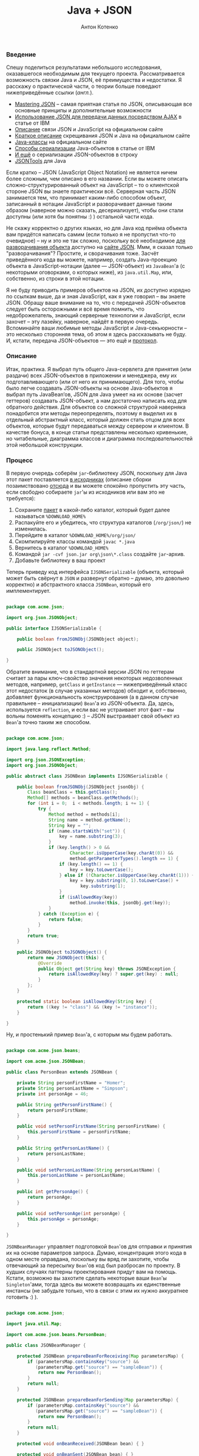 #+title: Java + JSON
#+publishDate: <2008-05-25T00:00>
#+tags: java json javascript
#+hugo_section: blog-ru
#+author: Антон Котенко

*** Введение
:PROPERTIES:
:CUSTOM_ID: введение
:END:
Спешу поделиться результатами небольшого исследования, оказавшегося
необходимым для текущего проекта. Рассматривается возможность связки
Java и JSON, её преимущества и недостатки. Я расскажу о практической
части, о теории больше поведают нижеприведённые ссылки (/англ./).

- [[http://www.hunlock.com/blogs/Mastering_JSON_(_JavaScript_Object_Notation_)][Mastering
  JSON]] -- самая приятная статья по JSON, описывающая все основные
  принципы и дополнительные возможности
- [[http://www.ibm.com/developerworks/xml/library/wa-ajaxintro10/][Использование
  JSON для передачи данных посредством AJAX]] в статье от IBM
- [[http://www.json.org/js.html][Описание]] связи JSON и JavaScript на
  официальном сайте
- [[http://json.org/java/simple.txt][Краткое описание]] скрещивания JSON
  и Java на официальном сайте
- [[http://json.org/java/][Java-классы]] на официальном сайте
- [[http://www.ibm.com/developerworks/library/j-ajax2/][Способы
  сериализации]] Java-объектов в статье от IBM
- [[http://twit88.com/blog/2007/11/20/serialize-java-object-to-json-string/][И
  ещё]] о сериализации JSON-объектов в строку
- [[http://jsontools.berlios.de/][JSONTools]] для Java

Если кратко -- JSON (JavaScript Object Notation) не является ничем более
сложным, чем описано в его названии. Если вы можете описать
сложно-структурированный объект на JavaScript -- то о клиентской стороне
JSON вы знаете практически всё. Серверная часть JSON занимается тем, что
принимает каким-либо способом объект, записанный в нотации JavaScript и
разворачивает данные таким образом (наверное можно сказать,
десериализует), чтобы они стали доступны (или хотя бы понятны :) )
остальной части кода.

Не скажу корректно о других языках, но для Java код приёма объекта вам
придётся написать самим (если только я не пропустил что-то очевидное) --
ну и это не так сложно, поскольку всё необходимое
[[http://json.org/java/][для разворачивания объекта]] доступно на
[[http://json.org/][сайте JSON]]. Ммм, я сказал только "разворачивания"?
Простите, и сворачивания тоже. Засчёт приведённого кода вы можете,
например, создать Java-проекцию объекта в JavaScript-нотации (далее ---
JSON-объект) из =JavaBean='а (с некоторыми оговорками, о которых ниже),
из =java.util.Map=, или, собственно, из строки в этой нотации.

Я не буду приводить примеров объектов на JSON, их доступно изрядно по
ссылкам выше, да и зная JavaScript, как я уже говорил -- вы знаете JSON.
Обращу ваше внимание на то, что с передачей JSON-объектов следует быть
осторожными и всё время помнить, что недоброжелатель, знающий серверные
технологии и JavaScript, если захочет -- эту лазейку, наверное, найдёт в
первую очередь. Вспоминайте ваши любимые методы JavaScript и
Java-секьюрности -- это несколько сторонняя тема, об этом я здесь
рассказывать не буду. И, кстати, передача JSON-объектов --- это ещё и
[[http://json-rpc.org/wd/JSON-RPC-1-1-WD-20060807.html][протокол]].

*** Описание
:PROPERTIES:
:CUSTOM_ID: описание
:END:
Итак, практика. Я выбрал путь общего Java-сервлета для принятия (или
раздачи) всех JSON-объектов в приложении и менеджера, ему их
подготавливающего (или от него их принимающего). Для того, чтобы было
легче создавать JSON-объекты на основе Java-объектов я выбрал путь
JavaBean‘ов, JSON для Java умеет на их основе (засчет геттеров)
создавать JSON-объект, а нам достаточно написать код для обратного
действия. Для объектов со сложной структурой наверняка понадобится эти
методы переопределять, поэтому я выделил их в отдельный абстрактный
класс, который должен стать отцом для всех объектов, которые будут
передаваться между сервером и клиентом. В качестве бонуса, в конце
статьи представлены несколько кривенькие, но читабельные, диаграмма
классов и диаграмма последовательностей этой небольшой конструкции.

*** Процесс
:PROPERTIES:
:CUSTOM_ID: процесс
:END:
В первую очередь соберём =jar=-библиотеку JSON, поскольку для Java этот
пакет поставляется [[http://www.json.org/java/json.zip][в исходниках]]
(описание сборки позаимствовано
[[http://processing.org/discourse/yabb_beta/YaBB.cgi?board=Integrate;action=display;num=1163101573][отсюда]]
и вы можете спокойно пропустить эту часть, если свободно собираете
=jar='ы из исходников или вам это не требуется):

1. Сохраните [[http://www.json.org/java/json.zip][пакет]] в какой-либо
   каталог, который будет далее называться =%DOWNLOAD_HOME%=
2. Распакуйте его и убедитесь, что структура каталогов (=/org/json/=) не
   изменилась.
3. Перейдите в каталог =%DOWNLOAD_HOME%/org/json/=
4. Скомпилируйте классы командой =javac *.java=
5. Вернитесь в каталог =%DOWNLOAD_HOME%=
6. Командой =jar -cvf json.jar org\json\*.class= создайте =jar=-архив.
7. Добавьте библиотеку в ваш проект

Теперь приведу код интерфейса =IJSONSerializable= (объекта, который
может быть свёрнут в =JSON= и развернут обратно -- думаю, это довольно
корректно) и абстрактного класса =JSONBean=, который его имплементирует.

#+begin_src java

package com.acme.json;

import org.json.JSONObject;

public interface IJSONSerializable {

    public boolean fromJSONObj(JSONObject object);

    public JSONObject toJSONObject();

}
#+end_src

Обратите внимание, что в стандартной версии JSON по геттерам считает за
пары ключ-свойство значения некоторых недозволенных методов, например,
=getClass= и =getInstance= --- нижеприведённый класс этот недостаток (в
случае указанных методов) обходит и, собственно, добавляет
функциональность конструирования (а в данном случае правильнее --
инициализации) =Bean='а из JSON-объекта. Да, здесь, иcпользуется
=reflection=, и если вас не устраивает этот факт -- вы вольны поменять
концепцию :) -- JSON выстраивает свой объект из =Bean='а точно таким же
способом.

#+begin_src java

package com.acme.json;

import java.lang.reflect.Method;

import org.json.JSONException;
import org.json.JSONObject;

public abstract class JSONBean implements IJSONSerializable {

    public boolean fromJSONObj(JSONObject jsonObj) {
        Class beanClass = this.getClass();
        Method[] methods = beanClass.getMethods();
        for (int i = 0;  i < methods.length; i += 1) {
            try {
                Method method = methods[i];
                String name = method.getName();
                String key = "";
                if (name.startsWith("set")) {
                    key = name.substring(3);
                }
                if (key.length() > 0 &&
                        Character.isUpperCase(key.charAt(0)) &&
                        method.getParameterTypes().length == 1) {
                    if (key.length() == 1) {
                        key = key.toLowerCase();
                    } else if (!Character.isUpperCase(key.charAt(1))) {
                        key = key.substring(0, 1).toLowerCase() +
                            key.substring(1);
                    }
                    if (isAllowedKey(key))
                        method.invoke(this, jsonObj.get(key));
                }
            } catch (Exception e) {
                return false;
            }
        }
        return true;
    }

    public JSONObject toJSONObject() {
        return new JSONObject(this) {
            @Override
            public Object get(String key) throws JSONException {
                return isAllowedKey(key) ? super.get(key) : null;
            }
        };
    }

    protected static boolean isAllowedKey(String key) {
        return ((key != "class") && (key != "instance"));
    }

}
#+end_src

Ну, и простенький пример =Bean='а, с которым мы будем работать.

#+begin_src java

package com.acme.json.beans;

import com.acme.json.JSONBean;

public class PersonBean extends JSONBean {

    private String personFirstName = "Homer";
    private String personLastName = "Simpson";
    private int personAge = 46;

    public String getPersonFirstName() {
        return personFirstName;
    }

    public void setPersonFirstName(String personFirstName) {
        this.personFirstName = personFirstName;
    }

    public String getPersonLastName() {
        return personLastName;
    }

    public void setPersonLastName(String personLastName) {
        this.personLastName = personLastName;
    }

    public int getPersonAge() {
        return personAge;
    }

    public void setPersonAge(int personAge) {
        this.personAge = personAge;
    }

}
#+end_src

=JSONBeanManager= управляет подготовкой =Bean='ов для отправки и
принятия их на основе параметров запроса. Думаю, концентрация этого кода
в одном месте оправдана, поскольку вы вряд ли захотите, чтобы отвечающий
за пересылку =Bean='ов код был разбросан по проекту. В худших случаях
паттерны проектирования придут вам на помощь. Кстати, возможно вы
захотите сделать некоторые ваши =Bean='ы =Singleton='ами, тогда здесь вы
можете возвращать их единственные инстансы (не забудьте только, что в
связи с этим их нужно аккуратнее готовить :) ).

#+begin_src java

package com.acme.json;

import java.util.Map;

import com.acme.json.beans.PersonBean;

public class JSONBeanManager {

    protected JSONBean prepareBeanForReceiving(Map parametersMap) {
        if (parametersMap.containsKey("source") &&
           (parametersMap.get("source") == "sampleBean")) {
            return new PersonBean();
        }
        return null;
    }

    protected JSONBean prepareBeanForSending(Map parametersMap) {
        if (parametersMap.containsKey("source") &&
           (parametersMap.get("source") == "sampleBean")) {
            return new PersonBean();
        }
        return null;
    }

    protected void onBeanReceived(JSONBean bean) { }

    protected void onBeanSent(JSONBean bean) { }

    protected void onBeanTransferError() { }

}
#+end_src

Ну и наконец -- сервлет. Ядро пересылки. Запрос =GET= на сервер
отправляет клиенту =Bean=, отданный менеджером на основе анализа
параметров запроса, а затем сконвертированный в JSON-объект, а =POST= --
принимает и заполняет предоставленный тем же менеджером =Bean=
полученными из JSON-объекта данными.

#+begin_src java

package com.acme.json;

import java.io.IOException;

import javax.servlet.ServletException;
import javax.servlet.http.HttpServlet;
import javax.servlet.http.HttpServletRequest;
import javax.servlet.http.HttpServletResponse;

import org.json.JSONException;
import org.json.JSONObject;

public class JSONBeanServlet extends HttpServlet {

    protected static final String JSON_OBJ_PARAM = "jsonBean";

    private JSONBeanManager beanManager = null;

    public JSONBeanServlet(/*Class beanManagerClass*/) {
        super();
        this.beanManager = new JSONBeanManager();
    }

    @Override
    public void doGet(HttpServletRequest req,
            HttpServletResponse resp)
            throws java.io.IOException, ServletException {
        JSONBean activeBean =
            beanManager.prepareBeanForSending(req.getParameterMap());
        if (activeBean != null) {
            resp.setContentType("application/x-json");
            resp.getWriter().print(activeBean.toJSONObject());
            beanManager.onBeanSent(activeBean);
        } else {
            beanManager.onBeanTransferError();
            // throw new ServletException("JSONBeanServlet got no bean for sending");
        }
    }

    @Override
    protected void doPost(HttpServletRequest req,
            HttpServletResponse resp)
            throws ServletException, IOException {

        JSONBean activeBean =
            beanManager.prepareBeanForReceiving(req.getParameterMap());

        if (activeBean != null) {
            String jsonText = req.getParameter(JSON_OBJ_PARAM);
            JSONObject jsonObj = null;
            try {
                jsonObj = new JSONObject(jsonText);
            } catch (JSONException e) {
                e.printStackTrace();
            }
            activeBean.fromJSONObj(jsonObj);

            beanManager.onBeanReceived(activeBean);

        } else {
            beanManager.onBeanTransferError();
            // throw new ServletException("JSONBeanServlet got no bean for receiving");
        }

    }

}
#+end_src

Для завершения описания серверной части следует напомнить о добавлении
сервлета в =web.xml=.

#+begin_src xml

 <?xml version="1.0" encoding="UTF-8"?>
 <web-app xmlns="http://java.sun.com/xml/ns/j2ee"
          xmlns:xsi="http://www.w3.org/2001/XMLSchema-instance"
          xsi:schemaLocation="http://java.sun.com/xml/ns/j2ee
    http://java.sun.com/xml/ns/j2ee/web-app_2_4.xsd"
    version="2.4">

    <display-name>SomeAplication</display-name>

    . . .

    <servlet>
        <description>JSON Beans Manage Servlet</description>
        <display-name>JSON Beans Servlet</display-name>
        <servlet-name>JSON Beans Servlet</servlet-name>
        <servlet-class>
            com.acme.json.FNJSONBeanServlet
        </servlet-class>
    </servlet>

    <servlet-mapping>
        <servlet-name>JSON Beans Servlet</servlet-name>
        <url-pattern>/jsonBean/*</url-pattern>
    </servlet-mapping>

    . . .

</web-app>
#+end_src

Клиентская часть состоит, собственно из
[[http://www.json.org/json2.js][JSON-парсера-конструктора]] (да, всё это
можно сделать через =eval()=, но предоставленный разработчиками код
делает это, по их обещаниям, аккуратнее) и, в моём случае, класса,
облегчающего работу с сервлетом. Класс использует немного
модифицированную функцию =makeRequest= из
[[file:?16-really-useful-javascript-solutions][статьи о решениях
JavaScript]] (которую я обновлю до этой версии там сразу же после
написания статьи) и обеспечивающие ООП функции =Class=
[[[../16-useful-solutions-for-javascript#sol-1][1]]] и
=createMethodReference=
[[[../16-useful-solutions-for-javascript#sol-2][2]]] оттуда же.

#+begin_src javascript

var JSONManager = Class.extend({

    JSON_BEAN_SERVLET_PATH: "./jsonBean",
    JSON_BEAN_PARAM_NAME: "jsonBean",

    construct:
        function() {
            this._handlerFuncRef =
                createMethodReference(this, "_responseHandler");
        },

    requestJSONBean: function(handlerFunc, addParams) {
        makeRequest(this.JSON_BEAN_SERVLET_PATH, addParams,
                this._handlerFuncRef, handlerFunc);
    },

    sendJSONBean: function(jsonBean, addParams) {
        makeRequest(this.JSON_BEAN_SERVLET_PATH,
                this.JSON_BEAN_PARAM_NAME + "=" +
                JSON.stringify(jsonBean) + (addParams ?
                ("&" + addParams) : ""), null, true);
    },

    _responseHandler: function(http_request, handlerFunc) {
        handlerFunc(JSON.parse(http_request.responseText));
    }

});
#+end_src

Ну и в завершение -- пример использующего всё вышеприведённое кода:

#+begin_src javascript

    var alexanderJSON =
        {"personFirstName":    "Alexander",
         "personLastName":     "Makedonsky",
         "personAge":             35,
        };

    var jsonManager = new JSONManager();
    jsonManager.sendJSONBean(alexanderJSON, "source=SampleBean");

    var homerJSON = null;
    function onGotObject(http_request) {
        homerJSON = JSON.parse(http_request.responseText);
    }
    jsonManager.requestJSONBean(onGotObject, "source=SampleBean");
#+end_src

В качестве альтернативных идей -- методы =JSONBeanManager='а можно
сделать статическими, а =JSONBean= научить приготавливать самого себя к
отправке (инициировать данными) -- но при сложной структуре менеджера и
требовании комплексной подготовки, когда =Bean= не может подготовить сам
себя -- придётся от них отказаться. Однако, поскольку выбор =Bean='а по
параметрам будет общим и для передачи и для приёма -- код выбора можно
вынести и в отдельный метод.

*** Заключение
:PROPERTIES:
:CUSTOM_ID: заключение
:END:
Кажется, задача ознакомления выполнена и я со спокойной совестью,
надеюсь, могу идти делать другие дела (я помню про обновление функции :)
). Если совесть должна быть неспокойна -- обязательно сообщайте, я
стараюсь исправлять ошибки в своих статьях -- и даже те, которые,
изредка, сам нахожу со временем. Приятной вам разработки.

*** Пояснительные изображения
:PROPERTIES:
:CUSTOM_ID: пояснительные-изображения
:END:
[[file:%7B%7B%20get_figure(slug,%20'json-package-structure.png')%20%7D%7D][[[file:%7B%7B%20get_figure(slug,%20'json-package-structure-thumb.png')%20%7D%7D]]]]
[[file:%7B%7B%20get_figure(slug,%20'json-action-diagram.png')%20%7D%7D][[[file:%7B%7B%20get_figure(slug,%20'json-action-diagram-thumb.png')%20%7D%7D]]]]
